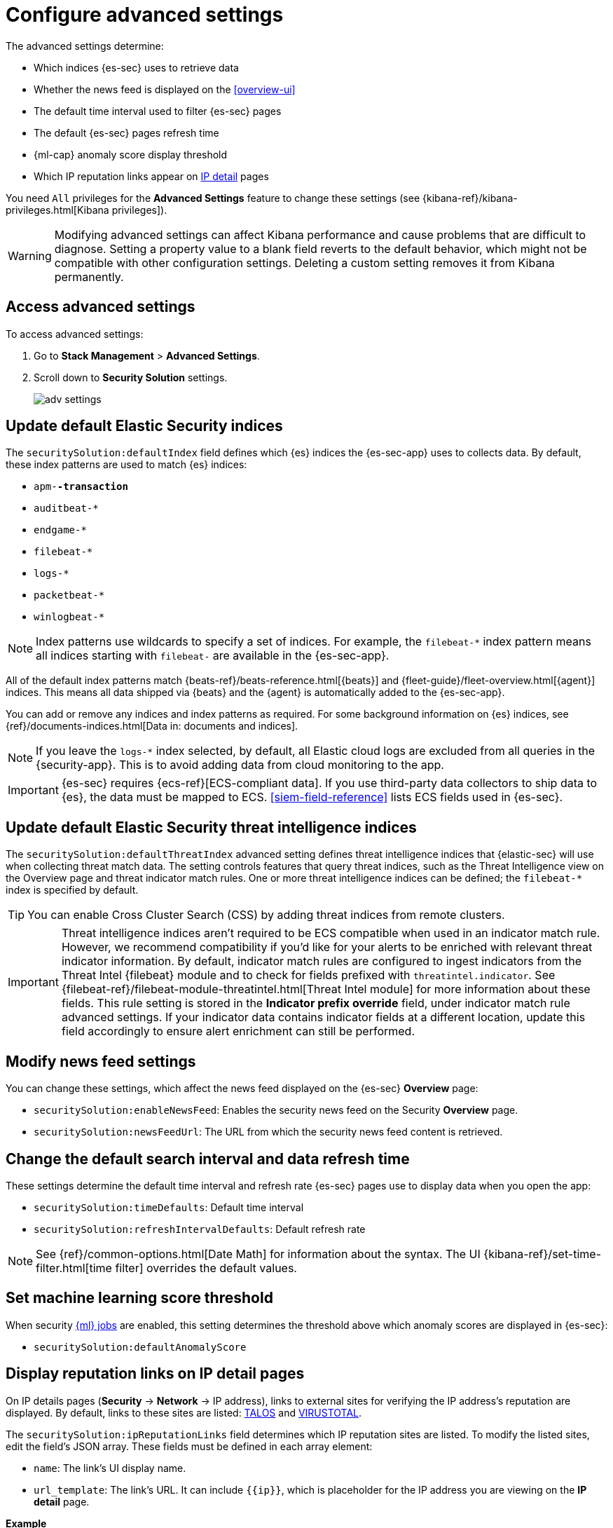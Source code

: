 [[advanced-settings]]
= Configure advanced settings

The advanced settings determine:

* Which indices {es-sec} uses to retrieve data
* Whether the news feed is displayed on the <<overview-ui>>
* The default time interval used to filter {es-sec} pages
* The default {es-sec} pages refresh time
* {ml-cap} anomaly score display threshold
* Which IP reputation links appear on <<network-page-overview, IP detail>>
pages

You need `All` privileges for the *Advanced Settings* feature to change these
settings (see {kibana-ref}/kibana-privileges.html[Kibana privileges]).


WARNING: Modifying advanced settings can affect Kibana performance and cause
problems that are difficult to diagnose. Setting a property value to a blank
field reverts to the default behavior, which might not be compatible with other
configuration settings. Deleting a custom setting removes it from Kibana
permanently.

[discrete]
== Access advanced settings

To access advanced settings:

. Go to *Stack Management* > *Advanced Settings*.
. Scroll down to *Security Solution* settings.
+
[role="screenshot"]
image::images/adv-settings.png[]

[discrete]
[[update-sec-indices]]
== Update default Elastic Security indices

The `securitySolution:defaultIndex` field defines which {es} indices the
{es-sec-app} uses to collects data. By default, these index patterns are used to
match {es} indices:

* `apm-*-transaction*`
* `auditbeat-*`
* `endgame-*`
* `filebeat-*`
* `logs-*`
* `packetbeat-*`
* `winlogbeat-*`

NOTE: Index patterns use wildcards to specify a set of indices. For example, the
`filebeat-*` index pattern means all indices starting with `filebeat-` are
available in the {es-sec-app}.

All of the default index patterns match {beats-ref}/beats-reference.html[{beats}] and
{fleet-guide}/fleet-overview.html[{agent}] indices. This means all
data shipped via {beats} and the {agent} is automatically added to the
{es-sec-app}.

You can add or remove any indices and index patterns as required. For some
background information on {es} indices, see
{ref}/documents-indices.html[Data in: documents and indices].

NOTE: If you leave the `logs-*` index selected, by default, all Elastic cloud logs are excluded from all queries in the {security-app}. This is to avoid adding data from cloud monitoring to the app.

IMPORTANT: {es-sec} requires {ecs-ref}[ECS-compliant data]. If you use third-party data
collectors to ship data to {es}, the data must be mapped to ECS.
<<siem-field-reference>> lists ECS fields used in {es-sec}.

[discrete]
[[update-threat-intel-indices]]
== Update default Elastic Security threat intelligence indices

The `securitySolution:defaultThreatIndex` advanced setting defines threat intelligence indices that {elastic-sec} will use when collecting threat match data. The setting controls features that query threat indices, such as the Threat Intelligence view on the Overview page and threat indicator match rules. One or more threat intelligence indices can be defined; the `filebeat-*` index is specified by default.

TIP: You can enable Cross Cluster Search (CSS) by adding threat indices from remote clusters.

IMPORTANT: Threat intelligence indices aren't required to be ECS compatible when used in an indicator match rule. However, we recommend compatibility if you'd like for your alerts to be enriched with relevant threat indicator information. By default, indicator match rules are configured to ingest indicators from the Threat Intel {filebeat} module and to check for fields prefixed with `threatintel.indicator`. See {filebeat-ref}/filebeat-module-threatintel.html[Threat Intel module] for more information about these fields. This rule setting is stored in the *Indicator prefix override* field, under indicator match rule advanced settings. If your indicator data contains indicator fields at a different location, update this field accordingly to ensure alert enrichment can still be performed.

[discrete]
== Modify news feed settings

You can change these settings, which affect the news feed displayed on the
{es-sec} *Overview* page:

* `securitySolution:enableNewsFeed`: Enables the security news feed on the
Security *Overview* page.
* `securitySolution:newsFeedUrl`: The URL from which the security news feed content is
retrieved.

[discrete]
== Change the default search interval and data refresh time

These settings determine the default time interval and refresh rate {es-sec}
pages use to display data when you open the app:

* `securitySolution:timeDefaults`: Default time interval
* `securitySolution:refreshIntervalDefaults`: Default refresh rate

NOTE: See {ref}/common-options.html[Date Math] for information about the
syntax. The UI {kibana-ref}/set-time-filter.html[time filter] overrides the
default values.

[discrete]
== Set machine learning score threshold

When security <<machine-learning, {ml} jobs>> are enabled, this setting
determines the threshold above which anomaly scores are displayed in {es-sec}:

* `securitySolution:defaultAnomalyScore`

[discrete]
[[ip-reputation-links]]
== Display reputation links on IP detail pages

On IP details pages (*Security* -> *Network* -> IP address), links to
external sites for verifying the IP address's reputation are displayed. By
default, links to these sites are listed: https://talosintelligence.com/[TALOS]
and https://www.virustotal.com/[VIRUSTOTAL].

The `securitySolution:ipReputationLinks` field determines which IP reputation
sites are listed. To modify the listed sites, edit the field's JSON array. These
fields must be defined in each array element:

* `name`: The link's UI display name.
* `url_template`: The link's URL. It can include `{{ip}}`, which is placeholder
for the IP address you are viewing on the *IP detail* page.

*Example*

Adds a link to \https://www.dnschecker.org on *IP detail* pages:

[source,json]
--------------------------------------------------
[
  { "name": "virustotal.com", "url_template": "https://www.virustotal.com/gui/search/{{ip}}" },
  { "name": "dnschecker.org", "url_template": "https://www.dnschecker.org/ip-location.php?ip={{ip}}" },
  { "name": "talosIntelligence.com", "url_template": "https://talosintelligence.com/reputation_center/lookup?search={{ip}}" }
]
--------------------------------------------------
